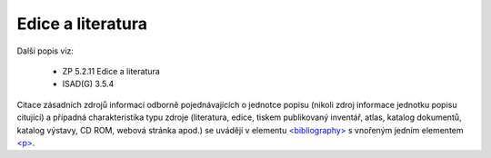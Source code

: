 .. _ead_item_types_bibref:

===================================================================
Edice a literatura
===================================================================

Další popis viz:

 - ZP 5.2.11 Edice a literatura
 - ISAD(G) 3.5.4


Citace zásadních zdrojů informací odborně pojednávajících o jednotce popisu (nikoli zdroj 
informace jednotku popisu citující) a případná charakteristika typu zdroje (literatura, edice, tiskem publikovaný 
inventář, atlas, katalog dokumentů, katalog výstavy, CD ROM, webová stránka apod.)
se uvádějí v elementu `<bibliography> <https://loc.gov/ead/EAD3taglib/EAD3-TL-eng.html#elem-bibliography>`_
s vnořeným jedním elementem 
`<p> <https://loc.gov/ead/EAD3taglib/EAD3-TL-eng.html#elem-p>`_.


.. code-block:: xml
  :caption: Příklad uvedení literatury

  <ead:bibliography>
    <ead:p>Bellegarde, Dantes. Dessalines a parle. Port-au-Prince, 1948.Chap. IV: pp. 47-54.</ead:p>
  </ead:bibliography>

